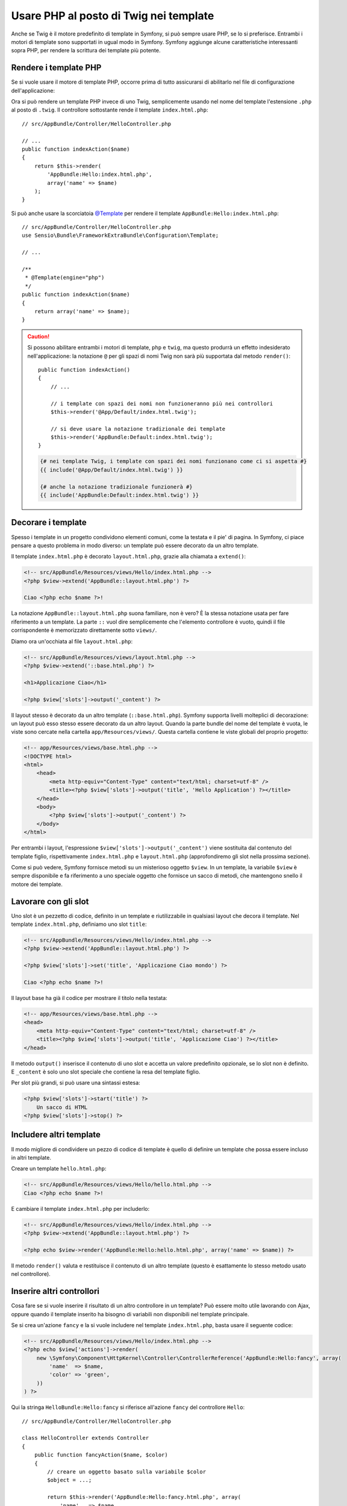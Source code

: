.. index::
   single: Template PHP

Usare PHP al posto di Twig nei template
=======================================

Anche se Twig è il motore predefinito di template in Symfony, si può sempre usare
PHP, se lo si preferisce. Entrambi i motori di template sono supportati in ugual modo
in Symfony. Symfony aggiunge alcune caratteristiche interessanti sopra PHP, per rendere
la scrittura dei template più potente.

Rendere i template PHP
----------------------

Se si vuole usare il motore di template PHP, occorre prima di tutto assicurarsi
di abilitarlo nel file di configurazione dell'applicazione:

.. configuration-block::

    .. code-block:: yaml

        # app/config/config.yml
        framework:
            # ...
            templating:
                engines: ['twig', 'php']

    .. code-block:: xml

        <!-- app/config/config.xml -->
        <framework:config>
            <!-- ... -->
            <framework:templating>
                <framework:engine id="twig" />
                <framework:engine id="php" />
            </framework:templating>
        </framework:config>

    .. code-block:: php

        $container->loadFromExtension('framework', array(
            // ...
            'templating' => array(
                'engines' => array('twig', 'php'),
            ),
        ));

Ora si può rendere un template PHP invece di uno Twig, semplicemente usando nel nome
del template l'estensione ``.php`` al posto di ``.twig``. Il controllore sottostante
rende il template ``index.html.php``::

    // src/AppBundle/Controller/HelloController.php

    // ...
    public function indexAction($name)
    {
        return $this->render(
            'AppBundle:Hello:index.html.php',
            array('name' => $name)
        );
    }

Si può anche usare la scorciatoia `@Template`_ per rendere il template
``AppBundle:Hello:index.html.php``::

    // src/AppBundle/Controller/HelloController.php
    use Sensio\Bundle\FrameworkExtraBundle\Configuration\Template;

    // ...

    /**
     * @Template(engine="php")
     */
    public function indexAction($name)
    {
        return array('name' => $name);
    }

.. caution::

    Si possono abilitare entrambi i motori di template, ``php`` e ``twig``,
    ma questo produrrà un effetto indesiderato nell'applicazione:
    la notazione ``@`` per gli spazi di nomi Twig non sarà più supportata dal metodo
    ``render()``::

        public function indexAction()
        {
            // ...

            // i template con spazi dei nomi non funzioneranno più nei controllori
            $this->render('@App/Default/index.html.twig');

            // si deve usare la notazione tradizionale dei template
            $this->render('AppBundle:Default:index.html.twig');
        }

    .. code-block:: jinja

        {# nei template Twig, i template con spazi dei nomi funzionano come ci si aspetta #}
        {{ include('@App/Default/index.html.twig') }}

        {# anche la notazione tradizionale funzionerà #}
        {{ include('AppBundle:Default:index.html.twig') }}


.. index::
  single: Template; Layout
  single: Layout

Decorare i template
-------------------

Spesso i template in un progetto condividono elementi comuni, come la testata e il pie'
di pagina. In Symfony, ci piace pensare a questo problema in modo diverso: un template
può essere decorato da un altro template.

Il template ``index.html.php`` è decorato ``layout.html.php``, grazie alla chiamata
a ``extend()``:

.. code-block:: html+php

    <!-- src/AppBundle/Resources/views/Hello/index.html.php -->
    <?php $view->extend('AppBundle::layout.html.php') ?>

    Ciao <?php echo $name ?>!

La notazione ``AppBundle::layout.html.php`` suona familiare, non è vero? È la
stessa notazione usata per fare riferimento a un template. La parte ``::`` vuol dire
semplicemente che l'elemento controllore è vuoto, quindi il file corrispondente
è memorizzato direttamente sotto ``views/``.

Diamo ora un'occhiata al file ``layout.html.php``:

.. code-block:: html+php

    <!-- src/AppBundle/Resources/views/layout.html.php -->
    <?php $view->extend('::base.html.php') ?>

    <h1>Applicazione Ciao</h1>

    <?php $view['slots']->output('_content') ?>

Il layout stesso è decorato da un altro template (``::base.html.php``). Symfony
supporta livelli molteplici di decorazione: un layout può esso stesso essere
decorato da un altro layout. Quando la parte bundle del nome del template è vuota,
le viste sono cercate nella cartella ``app/Resources/views/``. Questa cartella contiene
le viste globali del proprio progetto:

.. code-block:: html+php

    <!-- app/Resources/views/base.html.php -->
    <!DOCTYPE html>
    <html>
        <head>
            <meta http-equiv="Content-Type" content="text/html; charset=utf-8" />
            <title><?php $view['slots']->output('title', 'Hello Application') ?></title>
        </head>
        <body>
            <?php $view['slots']->output('_content') ?>
        </body>
    </html>

Per entrambi i layout, l'espressione ``$view['slots']->output('_content')`` viene
sostituita dal contenuto del template figlio, rispettivamente ``index.html.php`` e
``layout.html.php`` (approfondiremo gli slot nella prossima sezione).

Come si può vedere, Symfony fornisce metodi su un misterioso oggetto ``$view``. In
un template, la variabile ``$view`` è sempre disponibile e fa riferimento a uno speciale
oggetto che fornisce un sacco di metodi, che mantengono snello il motore dei template.

.. index::
   single: Template; Slot
   single: Slot

Lavorare con gli slot
---------------------

Uno slot è un pezzetto di codice, definito in un template e riutilizzabile in qualsiasi
layout che decora il template. Nel template ``index.html.php``, definiamo uno
slot ``title``:

.. code-block:: html+php

    <!-- src/AppBundle/Resources/views/Hello/index.html.php -->
    <?php $view->extend('AppBundle::layout.html.php') ?>

    <?php $view['slots']->set('title', 'Applicazione Ciao mondo') ?>

    Ciao <?php echo $name ?>!

Il layout base ha già il codice per mostrare il titolo nella testata:

.. code-block:: html+php

    <!-- app/Resources/views/base.html.php -->
    <head>
        <meta http-equiv="Content-Type" content="text/html; charset=utf-8" />
        <title><?php $view['slots']->output('title', 'Applicazione Ciao') ?></title>
    </head>

Il metodo ``output()`` inserisce il contenuto di uno slot e accetta un valore predefinito
opzionale, se lo slot non è definito. E ``_content`` è solo uno slot speciale che
contiene la resa del template figlio.

Per slot più grandi, si può usare una sintassi estesa:

.. code-block:: html+php

    <?php $view['slots']->start('title') ?>
        Un sacco di HTML
    <?php $view['slots']->stop() ?>

.. index::
   single: Template; Include

Includere altri template
------------------------

Il modo migliore di condividere un pezzo di codice di template è quello di definire un
template che possa essere incluso in altri template.

Creare un template ``hello.html.php``:

.. code-block:: html+php

    <!-- src/AppBundle/Resources/views/Hello/hello.html.php -->
    Ciao <?php echo $name ?>!

E cambiare il template ``index.html.php`` per includerlo:

.. code-block:: html+php

    <!-- src/AppBundle/Resources/views/Hello/index.html.php -->
    <?php $view->extend('AppBundle::layout.html.php') ?>

    <?php echo $view->render('AppBundle:Hello:hello.html.php', array('name' => $name)) ?>

Il metodo ``render()`` valuta e restituisce il contenuto di un altro template
(questo è esattamente lo stesso metodo usato nel controllore).

.. index::
   single: Template; Inserire pagine

Inserire altri controllori
--------------------------

Cosa fare se si vuole inserire il risultato di un altro controllore in un template?
Può essere molto utile lavorando con Ajax, oppure quando il template inserito ha bisogno
di variabili non disponibili nel template principale.

Se si crea un'azione ``fancy`` e la si vuole includere nel template
``index.html.php``, basta usare il seguente codice:

.. code-block:: html+php

    <!-- src/AppBundle/Resources/views/Hello/index.html.php -->
    <?php echo $view['actions']->render(
        new \Symfony\Component\HttpKernel\Controller\ControllerReference('AppBundle:Hello:fancy', array(
            'name'  => $name,
            'color' => 'green',
        ))
    ) ?>

Qui la stringa ``HelloBundle:Hello:fancy`` si riferisce all'azione ``fancy`` del
controllore ``Hello``::

    // src/AppBundle/Controller/HelloController.php

    class HelloController extends Controller
    {
        public function fancyAction($name, $color)
        {
            // creare un oggetto basato sulla variabile $color
            $object = ...;

            return $this->render('AppBundle:Hello:fancy.html.php', array(
                'name'   => $name,
                'object' => $object
            ));
        }

        // ...
    }

Ma dove è definito ``$view['actions']``? Come anche
``$view['slots']``, è chiamato aiutante dei template e sarà approfondito nella
prossima sezione.

.. index::
   single: Template; Aiutante

Usare gli aiutanti dei template
-------------------------------

Il sistema di template di Symfony può essere facilmente esteso tramite gli aiutanti.
Gli aiutanti sono oggetti PHP che forniscono caratteristiche utili nel contesto di un
template. ``actions`` e ``slots`` sono due degli aiutanti già disponibili in Symfony.

Creare collegamenti tra le pagine
~~~~~~~~~~~~~~~~~~~~~~~~~~~~~~~~~

Parlando di applicazioni web, non può mancare la creazione di collegamenti. Invece di
inserire a mano gli URL nei template, l'aiutante ``router`` sa come generare gli URL,
in base alla configurazione delle rotte. In questo modo, tutti gli URL possono essere
facilmente cambiati, cambiando la configurazione:

.. code-block:: html+php

    <a href="<?php echo $view['router']->generate('ciao', array('name' => 'Thomas')) ?>">
        Saluti Thomas!
    </a>

Il metodo ``generate()`` accetta come parametri il nome della rotta e un array di
parametri. Il nome della rotta è la chiave principale sotto cui le rotte sono
referenziate e i parametri sono i valori dei segnaposto definiti nello schema
della rotta:

.. code-block:: yaml

    # src/AppBundle/Resources/config/routing.yml
    ciao: # Nome della rotta
        path:     /hello/{name}
        defaults: { _controller: AppBundle:Hello:index }

Usare le risorse: immagini, JavaScript e fogli di stile
~~~~~~~~~~~~~~~~~~~~~~~~~~~~~~~~~~~~~~~~~~~~~~~~~~~~~~~

Cosa sarebbe Internet senza immagini, JavaScript e fogli di stile?
Symfony fornisce il tag ``assets`` per gestirli facilmente:

.. code-block:: html+php

    <link href="<?php echo $view['assets']->getUrl('css/blog.css') ?>" rel="stylesheet" type="text/css" />

    <img src="<?php echo $view['assets']->getUrl('images/logo.png') ?>" />

Lo scopo principale dell'aiutante ``assets`` è quello di rendere l'applicazione più
portabile. Grazie a questo aiutante, si può spostare la cartella radice dell'applicazione
in qualsiasi punto sotto la cartella radice del web, senza dover cambiare nulla
nel codice dei template.

Escape dell'output
------------------

Quando si usano i template PHP, occorre fare escape delle variabili mostrate
all'utente::

    <?php echo $view->escape($var) ?>

Per impostazione predefinita, il metodo ``escape()`` assume che la variabili sia inviata
in output in un contesto HTML. Il secondo parametro consente di cambiare il contesto.
Per esempio, per mandare in output qualcosa in uno script JavaScript, usare il contesto ``js``::

    <?php echo $view->escape($var, 'js') ?>

.. _`@Template`: http://symfony.com/doc/current/bundles/SensioFrameworkExtraBundle/annotations/view`
